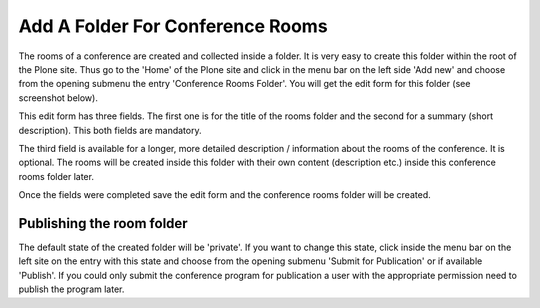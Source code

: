 Add A Folder For Conference Rooms
=================================

The rooms of a conference are created and collected inside a folder. It is
very easy to create this folder within the root of the Plone site. Thus go
to the 'Home' of the Plone site and click in the menu bar on the left
side 'Add new' and choose from the opening submenu the entry 'Conference
Rooms Folder'. You will get the edit form for this folder (see screenshot
below).

.. image:: images/conference_rooms_folder_form01.png
   :width: 600

This edit form has three fields. The first one is for the title of
the rooms folder and the second for a summary (short description).
This both fields are mandatory.

The third field is available for a longer, more detailed description /
information about the rooms of the conference. It is optional. The
rooms will be created inside this folder with their own content
(description etc.) inside this conference rooms folder later.

Once the fields were completed save the edit form and the conference rooms
folder will be created.


Publishing the room folder
**************************

The default state of the created folder will be 'private'. If you want to
change this state, click inside the menu bar on the left site on the entry
with this state and choose from the opening submenu 'Submit for Publication'
or if available 'Publish'.  If you could only submit the conference program
for publication a user with the appropriate permission need to publish the
program later.
